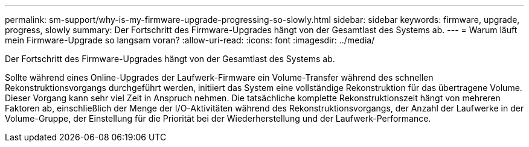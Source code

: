---
permalink: sm-support/why-is-my-firmware-upgrade-progressing-so-slowly.html 
sidebar: sidebar 
keywords: firmware, upgrade, progress, slowly 
summary: Der Fortschritt des Firmware-Upgrades hängt von der Gesamtlast des Systems ab. 
---
= Warum läuft mein Firmware-Upgrade so langsam voran?
:allow-uri-read: 
:icons: font
:imagesdir: ../media/


[role="lead"]
Der Fortschritt des Firmware-Upgrades hängt von der Gesamtlast des Systems ab.

Sollte während eines Online-Upgrades der Laufwerk-Firmware ein Volume-Transfer während des schnellen Rekonstruktionsvorgangs durchgeführt werden, initiiert das System eine vollständige Rekonstruktion für das übertragene Volume. Dieser Vorgang kann sehr viel Zeit in Anspruch nehmen. Die tatsächliche komplette Rekonstruktionszeit hängt von mehreren Faktoren ab, einschließlich der Menge der I/O-Aktivitäten während des Rekonstruktionsvorgangs, der Anzahl der Laufwerke in der Volume-Gruppe, der Einstellung für die Priorität bei der Wiederherstellung und der Laufwerk-Performance.
